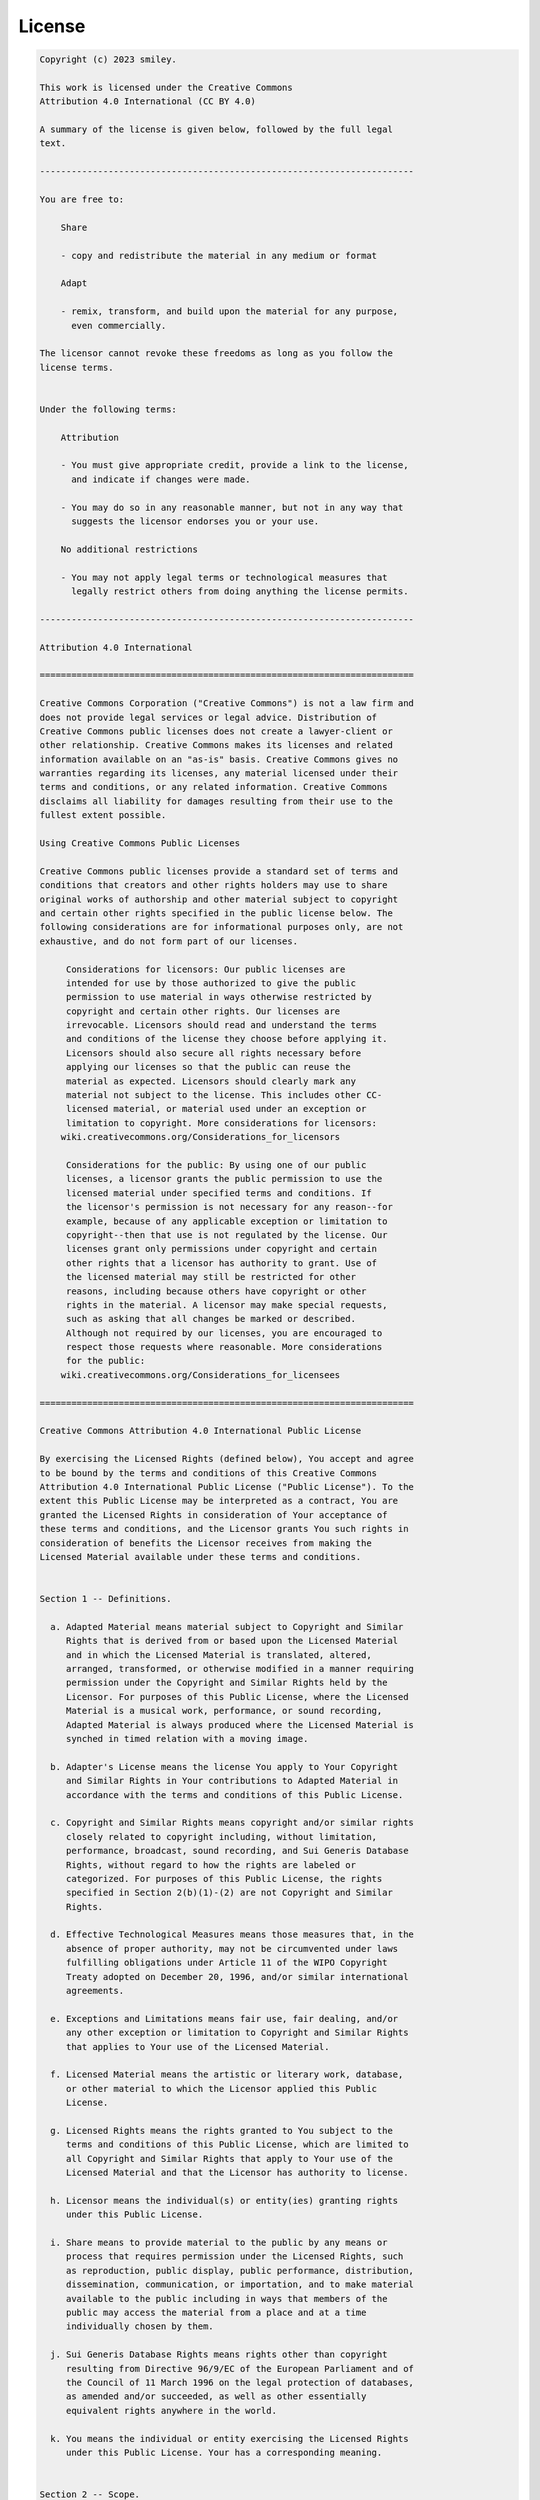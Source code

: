 *******
License
*******

.. code-block:: text

    Copyright (c) 2023 smiley.

    This work is licensed under the Creative Commons
    Attribution 4.0 International (CC BY 4.0)

    A summary of the license is given below, followed by the full legal
    text.

    -----------------------------------------------------------------------

    You are free to:

        Share

        - copy and redistribute the material in any medium or format

        Adapt

        - remix, transform, and build upon the material for any purpose,
          even commercially.

    The licensor cannot revoke these freedoms as long as you follow the
    license terms.


    Under the following terms:

        Attribution

        - You must give appropriate credit, provide a link to the license,
          and indicate if changes were made.

        - You may do so in any reasonable manner, but not in any way that
          suggests the licensor endorses you or your use.

        No additional restrictions

        - You may not apply legal terms or technological measures that
          legally restrict others from doing anything the license permits.

    -----------------------------------------------------------------------

    Attribution 4.0 International

    =======================================================================

    Creative Commons Corporation ("Creative Commons") is not a law firm and
    does not provide legal services or legal advice. Distribution of
    Creative Commons public licenses does not create a lawyer-client or
    other relationship. Creative Commons makes its licenses and related
    information available on an "as-is" basis. Creative Commons gives no
    warranties regarding its licenses, any material licensed under their
    terms and conditions, or any related information. Creative Commons
    disclaims all liability for damages resulting from their use to the
    fullest extent possible.

    Using Creative Commons Public Licenses

    Creative Commons public licenses provide a standard set of terms and
    conditions that creators and other rights holders may use to share
    original works of authorship and other material subject to copyright
    and certain other rights specified in the public license below. The
    following considerations are for informational purposes only, are not
    exhaustive, and do not form part of our licenses.

         Considerations for licensors: Our public licenses are
         intended for use by those authorized to give the public
         permission to use material in ways otherwise restricted by
         copyright and certain other rights. Our licenses are
         irrevocable. Licensors should read and understand the terms
         and conditions of the license they choose before applying it.
         Licensors should also secure all rights necessary before
         applying our licenses so that the public can reuse the
         material as expected. Licensors should clearly mark any
         material not subject to the license. This includes other CC-
         licensed material, or material used under an exception or
         limitation to copyright. More considerations for licensors:
        wiki.creativecommons.org/Considerations_for_licensors

         Considerations for the public: By using one of our public
         licenses, a licensor grants the public permission to use the
         licensed material under specified terms and conditions. If
         the licensor's permission is not necessary for any reason--for
         example, because of any applicable exception or limitation to
         copyright--then that use is not regulated by the license. Our
         licenses grant only permissions under copyright and certain
         other rights that a licensor has authority to grant. Use of
         the licensed material may still be restricted for other
         reasons, including because others have copyright or other
         rights in the material. A licensor may make special requests,
         such as asking that all changes be marked or described.
         Although not required by our licenses, you are encouraged to
         respect those requests where reasonable. More considerations
         for the public:
        wiki.creativecommons.org/Considerations_for_licensees

    =======================================================================

    Creative Commons Attribution 4.0 International Public License

    By exercising the Licensed Rights (defined below), You accept and agree
    to be bound by the terms and conditions of this Creative Commons
    Attribution 4.0 International Public License ("Public License"). To the
    extent this Public License may be interpreted as a contract, You are
    granted the Licensed Rights in consideration of Your acceptance of
    these terms and conditions, and the Licensor grants You such rights in
    consideration of benefits the Licensor receives from making the
    Licensed Material available under these terms and conditions.


    Section 1 -- Definitions.

      a. Adapted Material means material subject to Copyright and Similar
         Rights that is derived from or based upon the Licensed Material
         and in which the Licensed Material is translated, altered,
         arranged, transformed, or otherwise modified in a manner requiring
         permission under the Copyright and Similar Rights held by the
         Licensor. For purposes of this Public License, where the Licensed
         Material is a musical work, performance, or sound recording,
         Adapted Material is always produced where the Licensed Material is
         synched in timed relation with a moving image.

      b. Adapter's License means the license You apply to Your Copyright
         and Similar Rights in Your contributions to Adapted Material in
         accordance with the terms and conditions of this Public License.

      c. Copyright and Similar Rights means copyright and/or similar rights
         closely related to copyright including, without limitation,
         performance, broadcast, sound recording, and Sui Generis Database
         Rights, without regard to how the rights are labeled or
         categorized. For purposes of this Public License, the rights
         specified in Section 2(b)(1)-(2) are not Copyright and Similar
         Rights.

      d. Effective Technological Measures means those measures that, in the
         absence of proper authority, may not be circumvented under laws
         fulfilling obligations under Article 11 of the WIPO Copyright
         Treaty adopted on December 20, 1996, and/or similar international
         agreements.

      e. Exceptions and Limitations means fair use, fair dealing, and/or
         any other exception or limitation to Copyright and Similar Rights
         that applies to Your use of the Licensed Material.

      f. Licensed Material means the artistic or literary work, database,
         or other material to which the Licensor applied this Public
         License.

      g. Licensed Rights means the rights granted to You subject to the
         terms and conditions of this Public License, which are limited to
         all Copyright and Similar Rights that apply to Your use of the
         Licensed Material and that the Licensor has authority to license.

      h. Licensor means the individual(s) or entity(ies) granting rights
         under this Public License.

      i. Share means to provide material to the public by any means or
         process that requires permission under the Licensed Rights, such
         as reproduction, public display, public performance, distribution,
         dissemination, communication, or importation, and to make material
         available to the public including in ways that members of the
         public may access the material from a place and at a time
         individually chosen by them.

      j. Sui Generis Database Rights means rights other than copyright
         resulting from Directive 96/9/EC of the European Parliament and of
         the Council of 11 March 1996 on the legal protection of databases,
         as amended and/or succeeded, as well as other essentially
         equivalent rights anywhere in the world.

      k. You means the individual or entity exercising the Licensed Rights
         under this Public License. Your has a corresponding meaning.


    Section 2 -- Scope.

      a. License grant.

           1. Subject to the terms and conditions of this Public License,
              the Licensor hereby grants You a worldwide, royalty-free,
              non-sublicensable, non-exclusive, irrevocable license to
              exercise the Licensed Rights in the Licensed Material to:

                a. reproduce and Share the Licensed Material, in whole or
                   in part; and

                b. produce, reproduce, and Share Adapted Material.

           2. Exceptions and Limitations. For the avoidance of doubt, where
              Exceptions and Limitations apply to Your use, this Public
              License does not apply, and You do not need to comply with
              its terms and conditions.

           3. Term. The term of this Public License is specified in Section
              6(a).

           4. Media and formats; technical modifications allowed. The
              Licensor authorizes You to exercise the Licensed Rights in
              all media and formats whether now known or hereafter created,
              and to make technical modifications necessary to do so. The
              Licensor waives and/or agrees not to assert any right or
              authority to forbid You from making technical modifications
              necessary to exercise the Licensed Rights, including
              technical modifications necessary to circumvent Effective
              Technological Measures. For purposes of this Public License,
              simply making modifications authorized by this Section 2(a)
              (4) never produces Adapted Material.

           5. Downstream recipients.

                a. Offer from the Licensor -- Licensed Material. Every
                   recipient of the Licensed Material automatically
                   receives an offer from the Licensor to exercise the
                   Licensed Rights under the terms and conditions of this
                   Public License.

                b. No downstream restrictions. You may not offer or impose
                   any additional or different terms or conditions on, or
                   apply any Effective Technological Measures to, the
                   Licensed Material if doing so restricts exercise of the
                   Licensed Rights by any recipient of the Licensed
                   Material.

           6. No endorsement. Nothing in this Public License constitutes or
              may be construed as permission to assert or imply that You
              are, or that Your use of the Licensed Material is, connected
              with, or sponsored, endorsed, or granted official status by,
              the Licensor or others designated to receive attribution as
              provided in Section 3(a)(1)(A)(i).

      b. Other rights.

           1. Moral rights, such as the right of integrity, are not
              licensed under this Public License, nor are publicity,
              privacy, and/or other similar personality rights; however, to
              the extent possible, the Licensor waives and/or agrees not to
              assert any such rights held by the Licensor to the limited
              extent necessary to allow You to exercise the Licensed
              Rights, but not otherwise.

           2. Patent and trademark rights are not licensed under this
              Public License.

           3. To the extent possible, the Licensor waives any right to
              collect royalties from You for the exercise of the Licensed
              Rights, whether directly or through a collecting society
              under any voluntary or waivable statutory or compulsory
              licensing scheme. In all other cases the Licensor expressly
              reserves any right to collect such royalties.


    Section 3 -- License Conditions.

    Your exercise of the Licensed Rights is expressly made subject to the
    following conditions.

      a. Attribution.

           1. If You Share the Licensed Material (including in modified
              form), You must:

                a. retain the following if it is supplied by the Licensor
                   with the Licensed Material:

                     i. identification of the creator(s) of the Licensed
                        Material and any others designated to receive
                        attribution, in any reasonable manner requested by
                        the Licensor (including by pseudonym if
                        designated);

                    ii. a copyright notice;

                   iii. a notice that refers to this Public License;

                    iv. a notice that refers to the disclaimer of
                        warranties;

                     v. a URI or hyperlink to the Licensed Material to the
                        extent reasonably practicable;

                b. indicate if You modified the Licensed Material and
                   retain an indication of any previous modifications; and

                c. indicate the Licensed Material is licensed under this
                   Public License, and include the text of, or the URI or
                   hyperlink to, this Public License.

           2. You may satisfy the conditions in Section 3(a)(1) in any
              reasonable manner based on the medium, means, and context in
              which You Share the Licensed Material. For example, it may be
              reasonable to satisfy the conditions by providing a URI or
              hyperlink to a resource that includes the required
              information.

           3. If requested by the Licensor, You must remove any of the
              information required by Section 3(a)(1)(A) to the extent
              reasonably practicable.

           4. If You Share Adapted Material You produce, the Adapter's
              License You apply must not prevent recipients of the Adapted
              Material from complying with this Public License.


    Section 4 -- Sui Generis Database Rights.

    Where the Licensed Rights include Sui Generis Database Rights that
    apply to Your use of the Licensed Material:

      a. for the avoidance of doubt, Section 2(a)(1) grants You the right
         to extract, reuse, reproduce, and Share all or a substantial
         portion of the contents of the database;

      b. if You include all or a substantial portion of the database
         contents in a database in which You have Sui Generis Database
         Rights, then the database in which You have Sui Generis Database
         Rights (but not its individual contents) is Adapted Material; and

      c. You must comply with the conditions in Section 3(a) if You Share
         all or a substantial portion of the contents of the database.

    For the avoidance of doubt, this Section 4 supplements and does not
    replace Your obligations under this Public License where the Licensed
    Rights include other Copyright and Similar Rights.


    Section 5 -- Disclaimer of Warranties and Limitation of Liability.

      a. UNLESS OTHERWISE SEPARATELY UNDERTAKEN BY THE LICENSOR, TO THE
         EXTENT POSSIBLE, THE LICENSOR OFFERS THE LICENSED MATERIAL AS-IS
         AND AS-AVAILABLE, AND MAKES NO REPRESENTATIONS OR WARRANTIES OF
         ANY KIND CONCERNING THE LICENSED MATERIAL, WHETHER EXPRESS,
         IMPLIED, STATUTORY, OR OTHER. THIS INCLUDES, WITHOUT LIMITATION,
         WARRANTIES OF TITLE, MERCHANTABILITY, FITNESS FOR A PARTICULAR
         PURPOSE, NON-INFRINGEMENT, ABSENCE OF LATENT OR OTHER DEFECTS,
         ACCURACY, OR THE PRESENCE OR ABSENCE OF ERRORS, WHETHER OR NOT
         KNOWN OR DISCOVERABLE. WHERE DISCLAIMERS OF WARRANTIES ARE NOT
         ALLOWED IN FULL OR IN PART, THIS DISCLAIMER MAY NOT APPLY TO YOU.

      b. TO THE EXTENT POSSIBLE, IN NO EVENT WILL THE LICENSOR BE LIABLE
         TO YOU ON ANY LEGAL THEORY (INCLUDING, WITHOUT LIMITATION,
         NEGLIGENCE) OR OTHERWISE FOR ANY DIRECT, SPECIAL, INDIRECT,
         INCIDENTAL, CONSEQUENTIAL, PUNITIVE, EXEMPLARY, OR OTHER LOSSES,
         COSTS, EXPENSES, OR DAMAGES ARISING OUT OF THIS PUBLIC LICENSE OR
         USE OF THE LICENSED MATERIAL, EVEN IF THE LICENSOR HAS BEEN
         ADVISED OF THE POSSIBILITY OF SUCH LOSSES, COSTS, EXPENSES, OR
         DAMAGES. WHERE A LIMITATION OF LIABILITY IS NOT ALLOWED IN FULL OR
         IN PART, THIS LIMITATION MAY NOT APPLY TO YOU.

      c. The disclaimer of warranties and limitation of liability provided
         above shall be interpreted in a manner that, to the extent
         possible, most closely approximates an absolute disclaimer and
         waiver of all liability.


    Section 6 -- Term and Termination.

      a. This Public License applies for the term of the Copyright and
         Similar Rights licensed here. However, if You fail to comply with
         this Public License, then Your rights under this Public License
         terminate automatically.

      b. Where Your right to use the Licensed Material has terminated under
         Section 6(a), it reinstates:

           1. automatically as of the date the violation is cured, provided
              it is cured within 30 days of Your discovery of the
              violation; or

           2. upon express reinstatement by the Licensor.

         For the avoidance of doubt, this Section 6(b) does not affect any
         right the Licensor may have to seek remedies for Your violations
         of this Public License.

      c. For the avoidance of doubt, the Licensor may also offer the
         Licensed Material under separate terms or conditions or stop
         distributing the Licensed Material at any time; however, doing so
         will not terminate this Public License.

      d. Sections 1, 5, 6, 7, and 8 survive termination of this Public
         License.


    Section 7 -- Other Terms and Conditions.

      a. The Licensor shall not be bound by any additional or different
         terms or conditions communicated by You unless expressly agreed.

      b. Any arrangements, understandings, or agreements regarding the
         Licensed Material not stated herein are separate from and
         independent of the terms and conditions of this Public License.


    Section 8 -- Interpretation.

      a. For the avoidance of doubt, this Public License does not, and
         shall not be interpreted to, reduce, limit, restrict, or impose
         conditions on any use of the Licensed Material that could lawfully
         be made without permission under this Public License.

      b. To the extent possible, if any provision of this Public License is
         deemed unenforceable, it shall be automatically reformed to the
         minimum extent necessary to make it enforceable. If the provision
         cannot be reformed, it shall be severed from this Public License
         without affecting the enforceability of the remaining terms and
         conditions.

      c. No term or condition of this Public License will be waived and no
         failure to comply consented to unless expressly agreed to by the
         Licensor.

      d. Nothing in this Public License constitutes or may be interpreted
         as a limitation upon, or waiver of, any privileges and immunities
         that apply to the Licensor or You, including from the legal
         processes of any jurisdiction or authority.


    =======================================================================

    Creative Commons is not a party to its public
    licenses. Notwithstanding, Creative Commons may elect to apply one of
    its public licenses to material it publishes and in those instances
    will be considered the “Licensor.” The text of the Creative Commons
    public licenses is dedicated to the public domain under the CC0 Public
    Domain Dedication. Except for the limited purpose of indicating that
    material is shared under a Creative Commons public license or as
    otherwise permitted by the Creative Commons policies published at
    creativecommons.org/policies, Creative Commons does not authorize the
    use of the trademark "Creative Commons" or any other trademark or logo
    of Creative Commons without its prior written consent including,
    without limitation, in connection with any unauthorized modifications
    to any of its public licenses or any other arrangements,
    understandings, or agreements concerning use of licensed material. For
    the avoidance of doubt, this paragraph does not form part of the
    public licenses.

    Creative Commons may be contacted at creativecommons.org.
